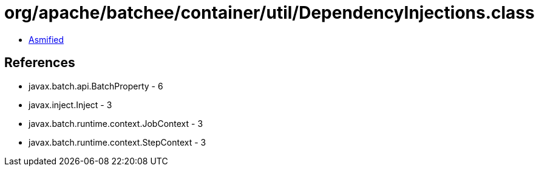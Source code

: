 = org/apache/batchee/container/util/DependencyInjections.class

 - link:DependencyInjections-asmified.java[Asmified]

== References

 - javax.batch.api.BatchProperty - 6
 - javax.inject.Inject - 3
 - javax.batch.runtime.context.JobContext - 3
 - javax.batch.runtime.context.StepContext - 3
